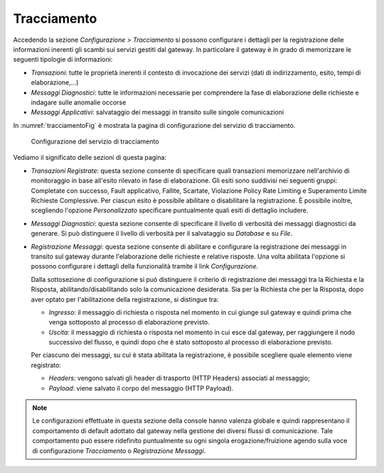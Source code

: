 .. _tracciamento:

Tracciamento
------------

Accedendo la sezione *Configurazione > Tracciamento* si possono
configurare i dettagli per la registrazione delle informazioni inerenti
gli scambi sui servizi gestiti dal gateway. In particolare il gateway è
in grado di memorizzare le seguenti tipologie di informazioni:

-  *Transazioni*: tutte le proprietà inerenti il contesto di invocazione
   dei servizi (dati di indirizzamento, esito, tempi di
   elaborazione,...)

-  *Messaggi Diagnostici*: tutte le informazioni necessarie per
   comprendere la fase di elaborazione delle richieste e indagare sulle
   anomalie occorse

-  *Messaggi Applicativi*: salvataggio dei messaggi in transito sulle
   singole comunicazioni

In :numref:`tracciamentoFig` è mostrata la pagina di configurazione del servizio di
tracciamento.

   .. figure:: ../_figure_console/Tracciamento.png
    :scale: 50%
    :align: center
    :name: tracciamentoFig

    Configurazione del servizio di tracciamento

Vediamo il significato delle sezioni di questa pagina:

-  *Transazioni Registrate*: questa sezione consente di specificare
   quali transazioni memorizzare nell'archivio di monitoraggio in base
   all'esito rilevato in fase di elaborazione. Gli esiti sono suddivisi
   nei seguenti gruppi: Completate con successo, Fault applicativo,
   Fallite, Scartate, Violazione Policy Rate Limiting e Superamento Limite Richieste Complessive. Per ciascun esito è possibile
   abilitare o disabilitare la registrazione. È possibile inoltre,
   scegliendo l'opzione *Personalizzato* specificare puntualmente quali
   esiti di dettaglio includere.

-  *Messaggi Diagnostici*: questa sezione consente di specificare il
   livello di verbosità dei messaggi diagnostici da generare. Si può
   distinguere il livello di verbosità per il salvataggio su *Database*
   e su *File*.

-  *Registrazione Messaggi*: questa sezione consente di abilitare e
   configurare la registrazione dei messaggi in transito sul gateway
   durante l'elaborazione delle richieste e relative risposte. Una volta
   abilitata l'opzione si possono configurare i dettagli della
   funzionalità tramite il link *Configurazione*.

   Dalla sottosezione di configurazione si può distinguere il criterio
   di registrazione dei messaggi tra la Richiesta e la Risposta,
   abilitando/disabilitando solo la comunicazione desiderata. Sia per la
   Richiesta che per la Risposta, dopo aver optato per l'abilitazione
   della registrazione, si distingue tra:

   -  *Ingresso*: il messaggio di richiesta o risposta nel momento in
      cui giunge sul gateway e quindi prima che venga sottoposto al
      processo di elaborazione previsto.

   -  *Uscita*: il messaggio di richiesta o risposta nel momento in cui
      esce dal gateway, per raggiungere il nodo successivo del flusso, e
      quindi dopo che è stato sottoposto al processo di elaborazione
      previsto.

   Per ciascuno dei messaggi, su cui è stata abilitata la registrazione,
   è possibile scegliere quale elemento viene registrato:

   -  *Headers*: vengono salvati gli header di trasporto (HTTP Headers) associati al messaggio;

   -  *Payload*: viene salvato il corpo del messaggio (HTTP Payload).

.. note::
    Le configurazioni effettuate in questa sezione della console hanno
    valenza globale e quindi rappresentano il comportamento di default
    adottato dal gateway nella gestione dei diversi flussi di
    comunicazione. Tale comportamento può essere ridefinito puntualmente
    su ogni singola erogazione/fruizione agendo sulla voce di
    configurazione *Tracciamento* o *Registrazione Messaggi*.
